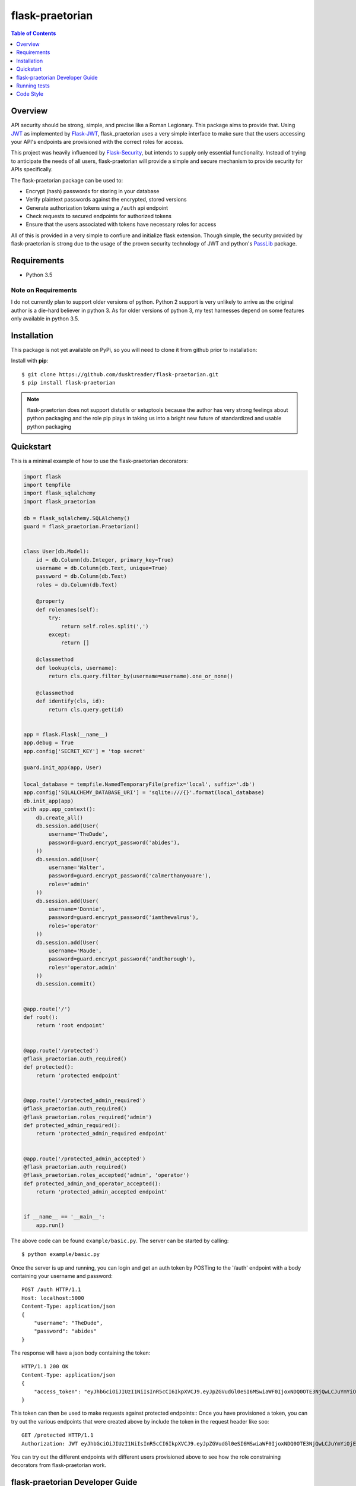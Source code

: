 ******************
 flask-praetorian
******************

.. contents:: Table of Contents
   :depth: 1

Overview
========

API security should be strong, simple, and precise like a Roman Legionary.
This package aims to provide that. Using `JWT <https://jwt.io/>`_ as
implemented by `Flask-JWT <https://pythonhosted.org/Flask-JWT/>`_,
flask_praetorian uses a very simple interface to make sure that the users
accessing your API's endpoints are provisioned with the correct roles for
access.

This project was heavily influenced by
`Flask-Security <https://pythonhosted.org/Flask-Security/>`_, but intends
to supply only essential functionality. Instead of trying to anticipate the
needs of all users, flask-praetorian will provide a simple and secure mechanism
to provide security for APIs specifically.

The flask-praetorian package can be used to:

* Encrypt (hash) passwords for storing in your database
* Verify plaintext passwords against the encrypted, stored versions
* Generate authorization tokens using a ``/auth`` api endpoint
* Check requests to secured endpoints for authorized tokens
* Ensure that the users associated with tokens have necessary roles for access

All of this is provided in a very simple to confiure and initialize flask
extension. Though simple, the security provided by flask-praetorian is strong
due to the usage of the proven security technology of JWT
and python's `PassLib <http://pythonhosted.org/passlib/>`_ package.

Requirements
============

* Python 3.5

Note on Requirements
--------------------

I do not currently plan to support older versions of python. Python 2 support
is very unlikely to arrive as the original author is a die-hard believer in
python 3. As for older versions of python 3, my test harnesses depend on some
features only available in python 3.5.

Installation
============

This package is not yet available on PyPi, so you will need to clone it from
github prior to installation:

Install with **pip**::

$ git clone https://github.com/dusktreader/flask-praetorian.git
$ pip install flask-praetorian

.. note::

    flask-praetorian does not support distutils or setuptools because the
    author has very strong feelings about python packaging and the role pip
    plays in taking us into a bright new future of standardized and usable
    python packaging

Quickstart
==========

This is a minimal example of how to use the flask-praetorian decorators:

.. code-block:: python

    import flask
    import tempfile
    import flask_sqlalchemy
    import flask_praetorian

    db = flask_sqlalchemy.SQLAlchemy()
    guard = flask_praetorian.Praetorian()


    class User(db.Model):
        id = db.Column(db.Integer, primary_key=True)
        username = db.Column(db.Text, unique=True)
        password = db.Column(db.Text)
        roles = db.Column(db.Text)

        @property
        def rolenames(self):
            try:
                return self.roles.split(',')
            except:
                return []

        @classmethod
        def lookup(cls, username):
            return cls.query.filter_by(username=username).one_or_none()

        @classmethod
        def identify(cls, id):
            return cls.query.get(id)


    app = flask.Flask(__name__)
    app.debug = True
    app.config['SECRET_KEY'] = 'top secret'

    guard.init_app(app, User)

    local_database = tempfile.NamedTemporaryFile(prefix='local', suffix='.db')
    app.config['SQLALCHEMY_DATABASE_URI'] = 'sqlite:///{}'.format(local_database)
    db.init_app(app)
    with app.app_context():
        db.create_all()
        db.session.add(User(
            username='TheDude',
            password=guard.encrypt_password('abides'),
        ))
        db.session.add(User(
            username='Walter',
            password=guard.encrypt_password('calmerthanyouare'),
            roles='admin'
        ))
        db.session.add(User(
            username='Donnie',
            password=guard.encrypt_password('iamthewalrus'),
            roles='operator'
        ))
        db.session.add(User(
            username='Maude',
            password=guard.encrypt_password('andthorough'),
            roles='operator,admin'
        ))
        db.session.commit()


    @app.route('/')
    def root():
        return 'root endpoint'


    @app.route('/protected')
    @flask_praetorian.auth_required()
    def protected():
        return 'protected endpoint'


    @app.route('/protected_admin_required')
    @flask_praetorian.auth_required()
    @flask_praetorian.roles_required('admin')
    def protected_admin_required():
        return 'protected_admin_required endpoint'


    @app.route('/protected_admin_accepted')
    @flask_praetorian.auth_required()
    @flask_praetorian.roles_accepted('admin', 'operator')
    def protected_admin_and_operator_accepted():
        return 'protected_admin_accepted endpoint'


    if __name__ == '__main__':
        app.run()

The above code can be found ``example/basic.py``.  The server can be started by
calling::

$ python example/basic.py

Once the server is up and running, you can login and get an auth token
by POSTing to the '/auth' endpoint with a body containing your username and
password::

    POST /auth HTTP/1.1
    Host: localhost:5000
    Content-Type: application/json
    {
        "username": "TheDude",
        "password": "abides"
    }

The response will have a json body containing the token::

    HTTP/1.1 200 OK
    Content-Type: application/json
    {
        "access_token": "eyJhbGciOiJIUzI1NiIsInR5cCI6IkpXVCJ9.eyJpZGVudGl0eSI6MSwiaWF0IjoxNDQ0OTE3NjQwLCJuYmYiOjE0NDQ5MTc2NDAsImV4cCI6MTQ0NDkxNzk0MH0.KPmI6WSjRjlpzecPvs3q_T3cJQvAgJvaQAPtk1abC_E"
    }

This token can then be used to make requests against protected endpoints::
Once you have provisioned a token, you can try out the various endpoints that
were created above by include the token in the request header like soo::

    GET /protected HTTP/1.1
    Authorization: JWT eyJhbGciOiJIUzI1NiIsInR5cCI6IkpXVCJ9.eyJpZGVudGl0eSI6MSwiaWF0IjoxNDQ0OTE3NjQwLCJuYmYiOjE0NDQ5MTc2NDAsImV4cCI6MTQ0NDkxNzk0MH0.KPmI6WSjRjlpzecPvs3q_T3cJQvAgJvaQAPtk1abC_E

You can try out the different endpoints with different users provisioned above
to see how the role constraining decorators from flask-praetorian work.

flask-praetorian Developer Guide
================================

This developer guide will help you get started on working on flask-praetorian
in a development environment so that you can add features and run tests

Dependencies
------------

* python3
* virtualenv

Setup
-----

Create a virtualenv
...................

You should set up your virtualenv using python3::

$ virtualenv --python=python3 env
$ source env/bin/activate

Install the package for development
...................................

In order to install the package for development and to include all its
dependencies (via pip), execute this command::

$ pip install -e .[dev]

The full list of dependencies can be found in ``setup.py``

Functional Requirements
-----------------------

The user_class
..............

The ``user_class`` argument supplied during initialization represents the
class that should be used to check for authorization for decorated routes. The
class itself may be implemented in any way that you see fit. It must, howerver,
satisfy the following requirements:

* Provide a ``lookup`` class method that:

  * should take a single argument of the name of the user

  * should return an instance of the ``user_class`` or ``None``

* Provide an ``identify`` class method

  * should take a single argument of the unique id of the user

  * should return an instance of the ``user_class`` or ``None``

* Provide a ``rolenames`` instance attribute

  * should return a list of string roles assigned to the user

* Provide a ``password`` instance attribute

  * should return the hashed password assigned to the user

Although the example given in this readme uses a SQLAlchemy model for the
userclass, this is not a requirement.

Running tests
=============

Invokation
----------

This project uses `pytest <http://doc.pytest.org/en/latest/>`_ for its unit
testing.

Tests are executed by invoking pytest directly from the root of the project::

$ py.test -ra test

The ``-ra`` option is recommended as it will report skipped tests

Generating the documentation
----------------------------

Simply execute the following script within an active virtual environment::

  $ bin/generate-docs

This will generate html documentation in docs/build

In the future, we will probably add extra arguments that will allow generation
of pdf or latex output for the docs as well.

Adding further documentation
----------------------------

The majority of the automatically generated developer's guide is produced
from `python docstrings <https://www.python.org/dev/peps/pep-0257/>`_

This project uses the sphinx extension
`sphinx-apidoc <http://www.sphinx-doc.org/en/stable/man/sphinx-apidoc.html>`_
to generate help pages from the docstrings at the module, class, and function
level.

There are several `special keywords
<http://www.sphinx-doc.org/en/stable/domains.html#info-field-lists>`_
that can be added to docstrings that have
special significance for sphinx. The most useful of these are the ``:param:``
and ``:return:`` keywords.

Items can be added to the project-wide todo list and notes that is shown in the
/help endpoint

Here is an example method with marked up docstring:

.. code-block:: python

  def some_method(param1, param2):
      """
      This is a method that does stuff

      :param: param1: This is the first param
      :param: param2: This is the second param
      :return: A string that says 'yo'
      .. todo:: Make this method more awesomer
      .. note:: This is just a lame example
      """
      return 'yo'

Code Style
==========

This project uses the style constraints `described in pep8
<https://www.python.org/dev/peps/pep-0008/>`_

Please follow the style guide as stated. Also, please enforce the style guide
during code reviews.

Useful tools
------------

reStructuredText viewer
.......................

reStructuredText documents can be previewed as they are edited on your
workstation using a tool called `restview <https://mg.pov.lt/restview/>`_. It
is indispensible when updating this README.rst document or one of the templates
for the autognerated sphinx documentation.


flake8
......

The `flake8 tool <https://pypi.python.org/pypi/flake8>`_ is very useful for
checking for compliant code style. It can be easily installed through pip::

  $ pip install flake8

The flake8 tool is invoked by targeting a specific source directory::

  $ flake8 flask_praetorian

Particular directories and source files may also be targeted directly

vim Editor plugin
`````````````````

The `vim-flake8 <https://github.com/nvie/vim-flake8>`_ plugin for vim is very
useful for identifying style issues inside the vim editor. the ``vim-flake8``
plugin is most easily added by using
`pathogen <https://github.com/tpope/vim-pathogen>`_.

The following vim binding is useful to execute the flake8 check on write for
all python source files::

  # autocmd BufWritePost *.py call Flake8()

It is most useful to include that in your ``.vimrc`` file

